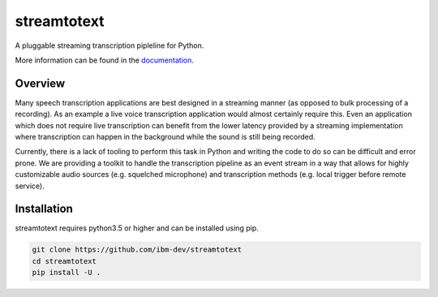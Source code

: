 ============
streamtotext
============

A pluggable streaming transcription pipleline for Python.

More information can be found in the `documentation`_.

Overview
========

Many speech transcription applications are best designed in a streaming
manner (as opposed to bulk processing of a recording). As an example a live
voice transcription application would almost certainly require this. Even an
application which does not require live transcription can benefit from the
lower latency provided by a streaming implementation where transcription
can happen in the background while the sound is still being recorded.

Currently, there is a lack of tooling to perform this task in Python and
writing the code to do so can be difficult and error prone.  We are providing
a toolkit to handle the transcription pipeline as an event stream in a way
that allows for highly customizable audio sources (e.g.  squelched microphone)
and transcription methods (e.g. local trigger before remote service).


Installation
============

streamtotext requires python3.5 or higher and can be installed using pip.

.. code-block :: bash

  git clone https://github.com/ibm-dev/streamtotext
  cd streamtotext
  pip install -U .


.. _`documentation`: http://streamtotext.readthedocs.io/en/latest/index.html 
